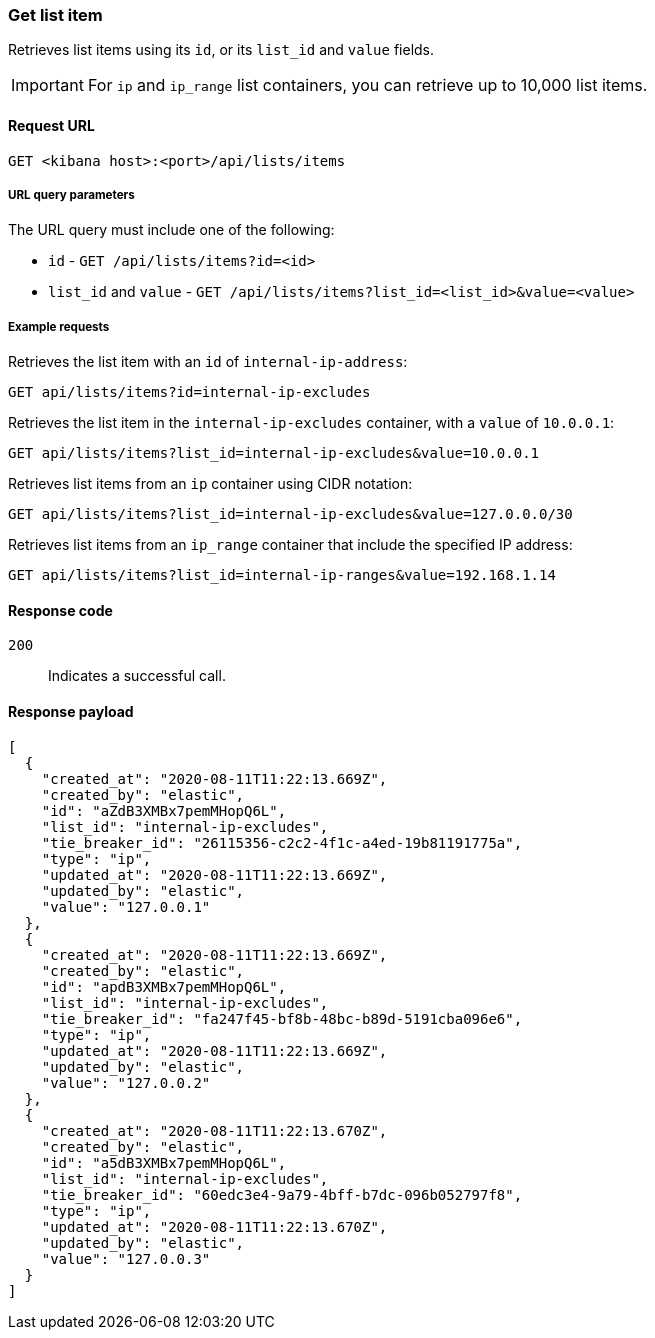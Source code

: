 [[lists-api-get-item]]
=== Get list item

Retrieves list items using its `id`, or its `list_id` and `value` fields.

IMPORTANT: For `ip` and `ip_range` list containers, you can retrieve up to
10,000 list items.

==== Request URL

`GET <kibana host>:<port>/api/lists/items`

===== URL query parameters

The URL query must include one of the following:

* `id` - `GET /api/lists/items?id=<id>`
* `list_id` and `value` - `GET /api/lists/items?list_id=<list_id>&value=<value>`

===== Example requests

Retrieves the list item with an `id` of `internal-ip-address`:

[source,console]
--------------------------------------------------
GET api/lists/items?id=internal-ip-excludes
--------------------------------------------------
// KIBANA

Retrieves the list item in the `internal-ip-excludes` container, with a `value`
of `10.0.0.1`:

[source,console]
--------------------------------------------------
GET api/lists/items?list_id=internal-ip-excludes&value=10.0.0.1
--------------------------------------------------
// KIBANA

Retrieves list items from an `ip` container using CIDR notation:

[source,console]
--------------------------------------------------
GET api/lists/items?list_id=internal-ip-excludes&value=127.0.0.0/30
--------------------------------------------------
// KIBANA

Retrieves list items from an `ip_range` container that include the specified IP
address:

[source,console]
--------------------------------------------------
GET api/lists/items?list_id=internal-ip-ranges&value=192.168.1.14
--------------------------------------------------
// KIBANA

==== Response code

`200`:: 
    Indicates a successful call.
    
==== Response payload

[source,json]
--------------------------------------------------
[
  {
    "created_at": "2020-08-11T11:22:13.669Z",
    "created_by": "elastic",
    "id": "aZdB3XMBx7pemMHopQ6L",
    "list_id": "internal-ip-excludes",
    "tie_breaker_id": "26115356-c2c2-4f1c-a4ed-19b81191775a",
    "type": "ip",
    "updated_at": "2020-08-11T11:22:13.669Z",
    "updated_by": "elastic",
    "value": "127.0.0.1"
  },
  {
    "created_at": "2020-08-11T11:22:13.669Z",
    "created_by": "elastic",
    "id": "apdB3XMBx7pemMHopQ6L",
    "list_id": "internal-ip-excludes",
    "tie_breaker_id": "fa247f45-bf8b-48bc-b89d-5191cba096e6",
    "type": "ip",
    "updated_at": "2020-08-11T11:22:13.669Z",
    "updated_by": "elastic",
    "value": "127.0.0.2"
  },
  {
    "created_at": "2020-08-11T11:22:13.670Z",
    "created_by": "elastic",
    "id": "a5dB3XMBx7pemMHopQ6L",
    "list_id": "internal-ip-excludes",
    "tie_breaker_id": "60edc3e4-9a79-4bff-b7dc-096b052797f8",
    "type": "ip",
    "updated_at": "2020-08-11T11:22:13.670Z",
    "updated_by": "elastic",
    "value": "127.0.0.3"
  }
]
--------------------------------------------------